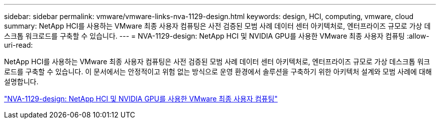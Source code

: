---
sidebar: sidebar 
permalink: vmware/vmware-links-nva-1129-design.html 
keywords: design, HCI, computing, vmware, cloud 
summary: NetApp HCI를 사용하는 VMware 최종 사용자 컴퓨팅은 사전 검증된 모범 사례 데이터 센터 아키텍처로, 엔터프라이즈 규모로 가상 데스크톱 워크로드를 구축할 수 있습니다. 
---
= NVA-1129-design: NetApp HCI 및 NVIDIA GPU를 사용한 VMware 최종 사용자 컴퓨팅
:allow-uri-read: 


[role="lead"]
NetApp HCI를 사용하는 VMware 최종 사용자 컴퓨팅은 사전 검증된 모범 사례 데이터 센터 아키텍처로, 엔터프라이즈 규모로 가상 데스크톱 워크로드를 구축할 수 있습니다. 이 문서에서는 안정적이고 위험 없는 방식으로 운영 환경에서 솔루션을 구축하기 위한 아키텍처 설계와 모범 사례에 대해 설명합니다.

link:https://www.netapp.com/pdf.html?item=/media/7121-nva1132designpdf.pdf["NVA-1129-design: NetApp HCI 및 NVIDIA GPU를 사용한 VMware 최종 사용자 컴퓨팅"^]
